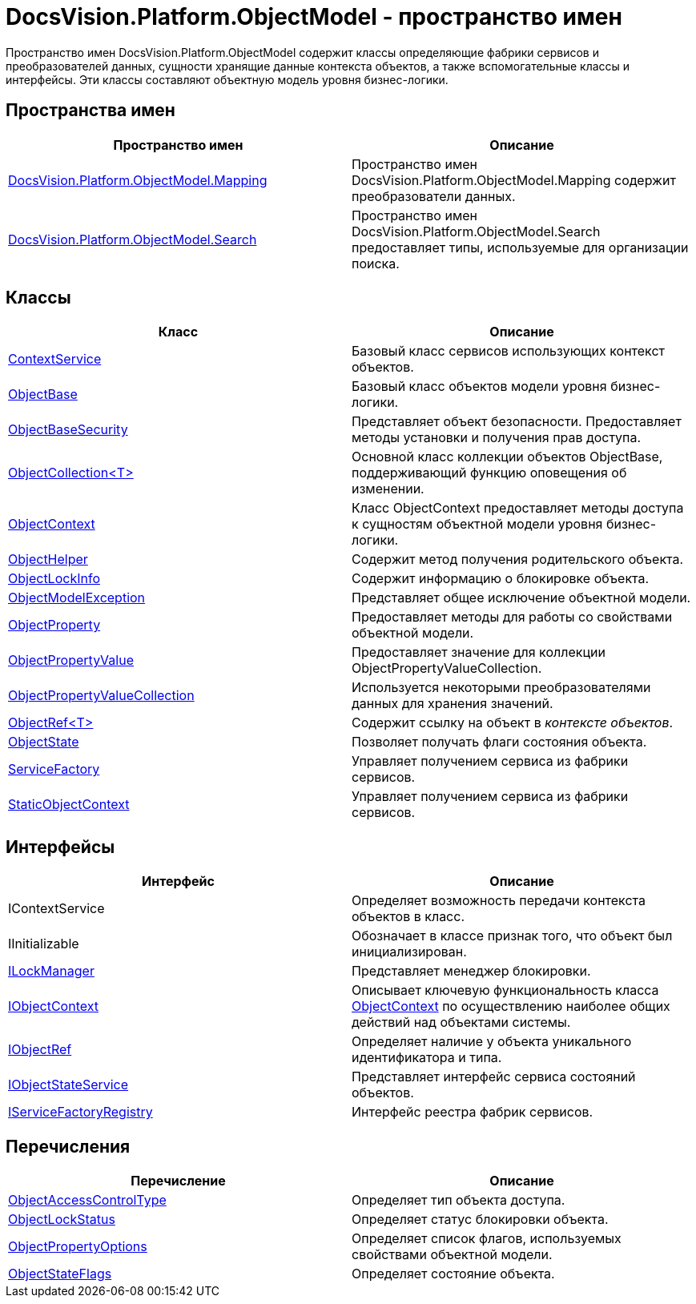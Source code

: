= DocsVision.Platform.ObjectModel - пространство имен

Пространство имен DocsVision.Platform.ObjectModel содержит классы определяющие фабрики сервисов и преобразователей данных, сущности хранящие данные контекста объектов, а также вспомогательные классы и интерфейсы. Эти классы составляют объектную модель уровня бизнес-логики.

== Пространства имен

[cols=",",options="header"]
|===
|Пространство имен |Описание
|xref:api/DocsVision/Platform/ObjectModel/Mapping/Mapping_NS.adoc[DocsVision.Platform.ObjectModel.Mapping] |Пространство имен DocsVision.Platform.ObjectModel.Mapping содержит преобразователи данных.
|xref:api/DocsVision/Platform/ObjectModel/Search/Search_NS.adoc[DocsVision.Platform.ObjectModel.Search] |Пространство имен DocsVision.Platform.ObjectModel.Search предоставляет типы, используемые для организации поиска.
|===

== Классы

[cols=",",options="header"]
|===
|Класс |Описание
|xref:api/DocsVision/Platform/ObjectModel/ContextService_CL.adoc[ContextService] |Базовый класс сервисов использующих контекст объектов.
|xref:api/DocsVision/Platform/ObjectModel/ObjectBase_CL.adoc[ObjectBase] |Базовый класс объектов модели уровня бизнес-логики.
|xref:api/DocsVision/Platform/ObjectModel/ObjectBaseSecurity_CL.adoc[ObjectBaseSecurity] |Представляет объект безопасности. Предоставляет методы установки и получения прав доступа.
|xref:api/DocsVision/Platform/ObjectModel/ObjectCollection_CL.adoc[ObjectCollection<T>] |Основной класс коллекции объектов ObjectBase, поддерживающий функцию оповещения об изменении.
|xref:api/DocsVision/Platform/ObjectModel/ObjectContext_CL.adoc[ObjectContext] |Класс ObjectContext предоставляет методы доступа к сущностям объектной модели уровня бизнес-логики.
|xref:api/DocsVision/Platform/ObjectModel/ObjectHelper_CL.adoc[ObjectHelper] |Содержит метод получения родительского объекта.
|xref:api/DocsVision/Platform/ObjectModel/ObjectLockInfo_CL.adoc[ObjectLockInfo] |Содержит информацию о блокировке объекта.
|xref:api/DocsVision/Platform/ObjectModel/ObjectModelException_CL.adoc[ObjectModelException] |Представляет общее исключение объектной модели.
|xref:api/DocsVision/Platform/ObjectModel/ObjectProperty_CL.adoc[ObjectProperty] |Предоставляет методы для работы со свойствами объектной модели.
|xref:api/DocsVision/Platform/ObjectModel/ObjectPropertyValue_CL.adoc[ObjectPropertyValue] |Предоставляет значение для коллекции [.keyword .apiname]#ObjectPropertyValueCollection#.
|xref:api/DocsVision/Platform/ObjectModel/ObjectPropertyValueCollection_CL.adoc[ObjectPropertyValueCollection] |Используется некоторыми преобразователями данных для хранения значений.
|xref:api/DocsVision/Platform/ObjectModel/ObjectRef_CL.adoc[ObjectRef<T>] |Содержит ссылку на объект в _контексте объектов_.
|xref:api/DocsVision/Platform/ObjectModel/ObjectState_CL.adoc[ObjectState] |Позволяет получать флаги состояния объекта.
|xref:api/DocsVision/Platform/ObjectModel/ServiceFactory_CL.adoc[ServiceFactory] |Управляет получением сервиса из фабрики сервисов.
|xref:api/DocsVision/Platform/ObjectModel/StaticObjectContext_CL.adoc[StaticObjectContext] |Управляет получением сервиса из фабрики сервисов.
|===

== Интерфейсы

[cols=",",options="header"]
|===
|Интерфейс |Описание
|IContextService |Определяет возможность передачи контекста объектов в класс.
|IInitializable |Обозначает в классе признак того, что объект был инициализирован.
|xref:api/DocsVision/Platform/ObjectModel/ILockManager_IN.adoc[ILockManager] |Представляет менеджер блокировки.
|xref:api/DocsVision/Platform/ObjectModel/IObjectContext_IN.adoc[IObjectContext] |Описывает ключевую функциональность класса xref:api/DocsVision/Platform/ObjectModel/ObjectContext_CL.adoc[ObjectContext] по осуществлению наиболее общих действий над объектами системы.
|xref:api/DocsVision/Platform/ObjectModel/IObjectRef_IN.adoc[IObjectRef] |Определяет наличие у объекта уникального идентификатора и типа.
|xref:api/DocsVision/Platform/ObjectModel/IObjectStateService_IN.adoc[IObjectStateService] |Представляет интерфейс сервиса состояний объектов.
|xref:api/DocsVision/Platform/ObjectModel/IServiceFactoryRegistry_IN.adoc[IServiceFactoryRegistry] |Интерфейс реестра фабрик сервисов.
|===

== Перечисления

[cols=",",options="header"]
|===
|Перечисление |Описание
|xref:api/DocsVision/Platform/ObjectModel/ObjectAccessControlType_EN.adoc[ObjectAccessControlType] |Определяет тип объекта доступа.
|xref:api/DocsVision/Platform/ObjectModel/ObjectLockStatus_EN.adoc[ObjectLockStatus] |Определяет статус блокировки объекта.
|xref:api/DocsVision/Platform/ObjectModel/ObjectPropertyOptions_EN.adoc[ObjectPropertyOptions] |Определяет список флагов, используемых свойствами объектной модели.
|xref:api/DocsVision/Platform/ObjectModel/ObjectStateFlags_EN.adoc[ObjectStateFlags] |Определяет состояние объекта.
|===







